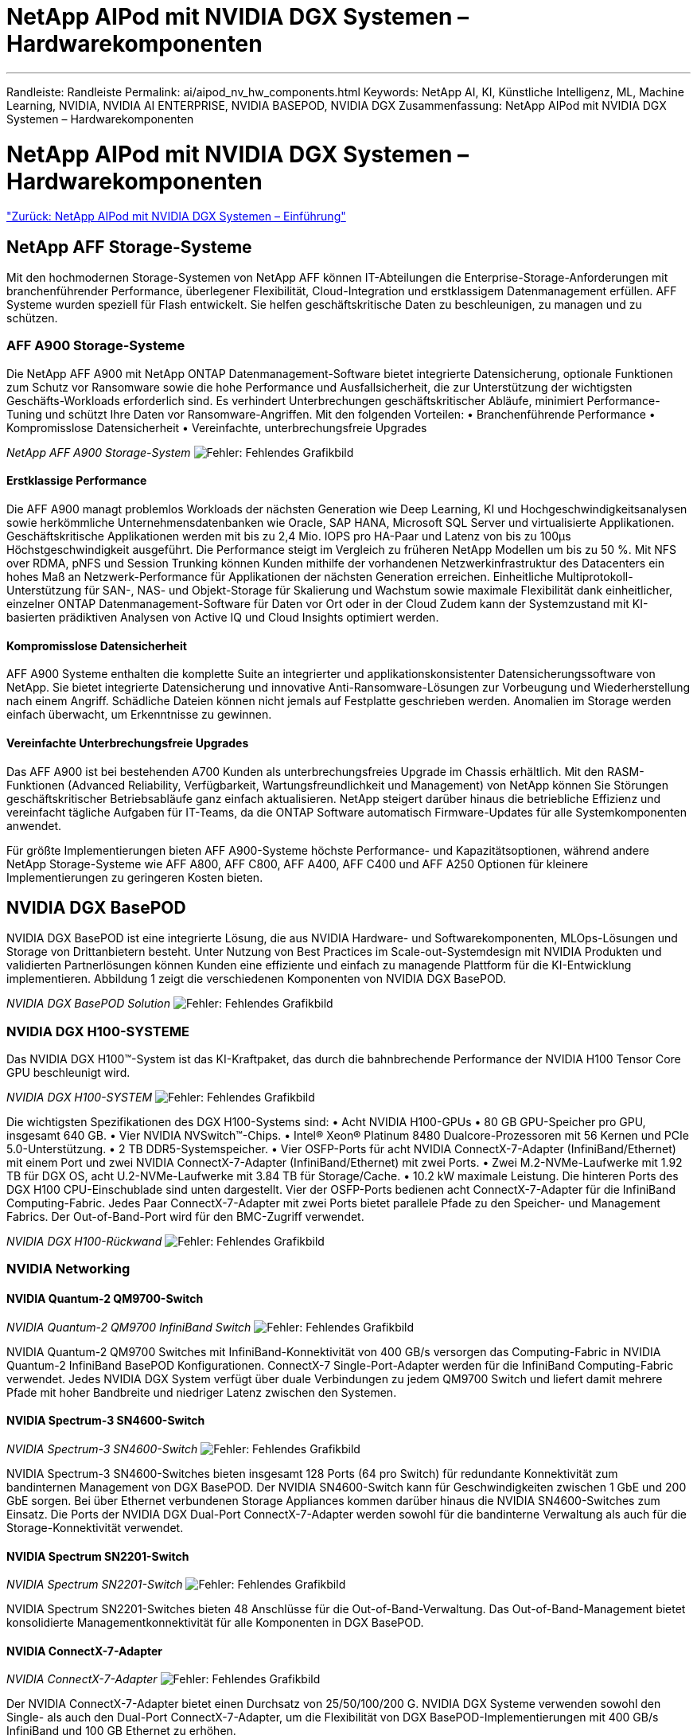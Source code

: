 = NetApp AIPod mit NVIDIA DGX Systemen – Hardwarekomponenten
:allow-uri-read: 


'''
Randleiste: Randleiste
Permalink: ai/aipod_nv_hw_components.html
Keywords: NetApp AI, KI, Künstliche Intelligenz, ML, Machine Learning, NVIDIA, NVIDIA AI ENTERPRISE, NVIDIA BASEPOD, NVIDIA DGX
Zusammenfassung: NetApp AIPod mit NVIDIA DGX Systemen – Hardwarekomponenten



= NetApp AIPod mit NVIDIA DGX Systemen – Hardwarekomponenten

link:aipod_nv_intro.html["Zurück: NetApp AIPod mit NVIDIA DGX Systemen – Einführung"]



== NetApp AFF Storage-Systeme

Mit den hochmodernen Storage-Systemen von NetApp AFF können IT-Abteilungen die Enterprise-Storage-Anforderungen mit branchenführender Performance, überlegener Flexibilität, Cloud-Integration und erstklassigem Datenmanagement erfüllen. AFF Systeme wurden speziell für Flash entwickelt. Sie helfen geschäftskritische Daten zu beschleunigen, zu managen und zu schützen.



=== AFF A900 Storage-Systeme

Die NetApp AFF A900 mit NetApp ONTAP Datenmanagement-Software bietet integrierte Datensicherung, optionale Funktionen zum Schutz vor Ransomware sowie die hohe Performance und Ausfallsicherheit, die zur Unterstützung der wichtigsten Geschäfts-Workloads erforderlich sind. Es verhindert Unterbrechungen geschäftskritischer Abläufe, minimiert Performance-Tuning und schützt Ihre Daten vor Ransomware-Angriffen. Mit den folgenden Vorteilen:
• Branchenführende Performance
• Kompromisslose Datensicherheit
• Vereinfachte, unterbrechungsfreie Upgrades

_NetApp AFF A900 Storage-System_
image:aipod_nv_A900.png["Fehler: Fehlendes Grafikbild"]



==== Erstklassige Performance

Die AFF A900 managt problemlos Workloads der nächsten Generation wie Deep Learning, KI und Hochgeschwindigkeitsanalysen sowie herkömmliche Unternehmensdatenbanken wie Oracle, SAP HANA, Microsoft SQL Server und virtualisierte Applikationen. Geschäftskritische Applikationen werden mit bis zu 2,4 Mio. IOPS pro HA-Paar und Latenz von bis zu 100µs Höchstgeschwindigkeit ausgeführt. Die Performance steigt im Vergleich zu früheren NetApp Modellen um bis zu 50 %. Mit NFS over RDMA, pNFS und Session Trunking können Kunden mithilfe der vorhandenen Netzwerkinfrastruktur des Datacenters ein hohes Maß an Netzwerk-Performance für Applikationen der nächsten Generation erreichen.
Einheitliche Multiprotokoll-Unterstützung für SAN-, NAS- und Objekt-Storage für Skalierung und Wachstum sowie maximale Flexibilität dank einheitlicher, einzelner ONTAP Datenmanagement-Software für Daten vor Ort oder in der Cloud Zudem kann der Systemzustand mit KI-basierten prädiktiven Analysen von Active IQ und Cloud Insights optimiert werden.



==== Kompromisslose Datensicherheit

AFF A900 Systeme enthalten die komplette Suite an integrierter und applikationskonsistenter Datensicherungssoftware von NetApp. Sie bietet integrierte Datensicherung und innovative Anti-Ransomware-Lösungen zur Vorbeugung und Wiederherstellung nach einem Angriff. Schädliche Dateien können nicht jemals auf Festplatte geschrieben werden. Anomalien im Storage werden einfach überwacht, um Erkenntnisse zu gewinnen.



==== Vereinfachte Unterbrechungsfreie Upgrades

Das AFF A900 ist bei bestehenden A700 Kunden als unterbrechungsfreies Upgrade im Chassis erhältlich. Mit den RASM-Funktionen (Advanced Reliability, Verfügbarkeit, Wartungsfreundlichkeit und Management) von NetApp können Sie Störungen geschäftskritischer Betriebsabläufe ganz einfach aktualisieren. NetApp steigert darüber hinaus die betriebliche Effizienz und vereinfacht tägliche Aufgaben für IT-Teams, da die ONTAP Software automatisch Firmware-Updates für alle Systemkomponenten anwendet.

Für größte Implementierungen bieten AFF A900-Systeme höchste Performance- und Kapazitätsoptionen, während andere NetApp Storage-Systeme wie AFF A800, AFF C800, AFF A400, AFF C400 und AFF A250 Optionen für kleinere Implementierungen zu geringeren Kosten bieten.



== NVIDIA DGX BasePOD

NVIDIA DGX BasePOD ist eine integrierte Lösung, die aus NVIDIA Hardware- und Softwarekomponenten, MLOps-Lösungen und Storage von Drittanbietern besteht. Unter Nutzung von Best Practices im Scale-out-Systemdesign mit NVIDIA Produkten und validierten Partnerlösungen können Kunden eine effiziente und einfach zu managende Plattform für die KI-Entwicklung implementieren. Abbildung 1 zeigt die verschiedenen Komponenten von NVIDIA DGX BasePOD.

_NVIDIA DGX BasePOD Solution_
image:aipod_nv_basepod_layers.png["Fehler: Fehlendes Grafikbild"]



=== NVIDIA DGX H100-SYSTEME

Das NVIDIA DGX H100&#8482;-System ist das KI-Kraftpaket, das durch die bahnbrechende Performance der NVIDIA H100 Tensor Core GPU beschleunigt wird.

_NVIDIA DGX H100-SYSTEM_
image:aipod_nv_H100_3D.png["Fehler: Fehlendes Grafikbild"]

Die wichtigsten Spezifikationen des DGX H100-Systems sind:
• Acht NVIDIA H100-GPUs
• 80 GB GPU-Speicher pro GPU, insgesamt 640 GB.
• Vier NVIDIA NVSwitch™-Chips.
• Intel® Xeon® Platinum 8480 Dualcore-Prozessoren mit 56 Kernen und PCIe 5.0-Unterstützung.
• 2 TB DDR5-Systemspeicher.
• Vier OSFP-Ports für acht NVIDIA ConnectX-7-Adapter (InfiniBand/Ethernet) mit einem Port und zwei NVIDIA ConnectX-7-Adapter (InfiniBand/Ethernet) mit zwei Ports.
• Zwei M.2-NVMe-Laufwerke mit 1.92 TB für DGX OS, acht U.2-NVMe-Laufwerke mit 3.84 TB für Storage/Cache.
• 10.2 kW maximale Leistung.
Die hinteren Ports des DGX H100 CPU-Einschublade sind unten dargestellt. Vier der OSFP-Ports bedienen acht ConnectX-7-Adapter für die InfiniBand Computing-Fabric. Jedes Paar ConnectX-7-Adapter mit zwei Ports bietet parallele Pfade zu den Speicher- und Management Fabrics. Der Out-of-Band-Port wird für den BMC-Zugriff verwendet.

_NVIDIA DGX H100-Rückwand_
image:aipod_nv_H100_rear.png["Fehler: Fehlendes Grafikbild"]



=== NVIDIA Networking



==== NVIDIA Quantum-2 QM9700-Switch

_NVIDIA Quantum-2 QM9700 InfiniBand Switch_
image:aipod_nv_QM9700.png["Fehler: Fehlendes Grafikbild"]

NVIDIA Quantum-2 QM9700 Switches mit InfiniBand-Konnektivität von 400 GB/s versorgen das Computing-Fabric in NVIDIA Quantum-2 InfiniBand BasePOD Konfigurationen. ConnectX-7 Single-Port-Adapter werden für die InfiniBand Computing-Fabric verwendet. Jedes NVIDIA DGX System verfügt über duale Verbindungen zu jedem QM9700 Switch und liefert damit mehrere Pfade mit hoher Bandbreite und niedriger Latenz zwischen den Systemen.



==== NVIDIA Spectrum-3 SN4600-Switch

_NVIDIA Spectrum-3 SN4600-Switch_
image:aipod_nv_SN4600_hires_smallest.png["Fehler: Fehlendes Grafikbild"]

NVIDIA Spectrum-3 SN4600-Switches bieten insgesamt 128 Ports (64 pro Switch) für redundante Konnektivität zum bandinternen Management von DGX BasePOD. Der NVIDIA SN4600-Switch kann für Geschwindigkeiten zwischen 1 GbE und 200 GbE sorgen. Bei über Ethernet verbundenen Storage Appliances kommen darüber hinaus die NVIDIA SN4600-Switches zum Einsatz. Die Ports der NVIDIA DGX Dual-Port ConnectX-7-Adapter werden sowohl für die bandinterne Verwaltung als auch für die Storage-Konnektivität verwendet.



==== NVIDIA Spectrum SN2201-Switch

_NVIDIA Spectrum SN2201-Switch_
image:aipod_nv_SN2201.png["Fehler: Fehlendes Grafikbild"]

NVIDIA Spectrum SN2201-Switches bieten 48 Anschlüsse für die Out-of-Band-Verwaltung. Das Out-of-Band-Management bietet konsolidierte Managementkonnektivität für alle Komponenten in DGX BasePOD.



==== NVIDIA ConnectX-7-Adapter

_NVIDIA ConnectX-7-Adapter_
image:aipod_nv_CX7.png["Fehler: Fehlendes Grafikbild"]

Der NVIDIA ConnectX-7-Adapter bietet einen Durchsatz von 25/50/100/200 G. NVIDIA DGX Systeme verwenden sowohl den Single- als auch den Dual-Port ConnectX-7-Adapter, um die Flexibilität von DGX BasePOD-Implementierungen mit 400 GB/s InfiniBand und 100 GB Ethernet zu erhöhen.

link:aipod_nv_sw_components.html["Weiter: NetApp AIPod mit NVIDIA DGX Systemen – Softwarekomponenten"]
